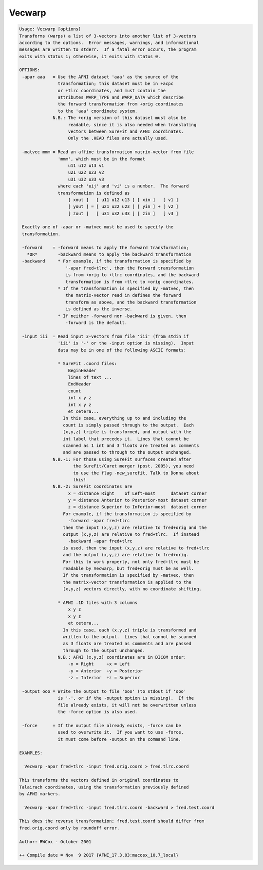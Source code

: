 *******
Vecwarp
*******

.. _Vecwarp:

.. contents:: 
    :depth: 4 

.. code-block:: none

    Usage: Vecwarp [options]
    Transforms (warps) a list of 3-vectors into another list of 3-vectors
    according to the options.  Error messages, warnings, and informational
    messages are written to stderr.  If a fatal error occurs, the program
    exits with status 1; otherwise, it exits with status 0.
    
    OPTIONS:
     -apar aaa   = Use the AFNI dataset 'aaa' as the source of the
                   transformation; this dataset must be in +acpc
                   or +tlrc coordinates, and must contain the
                   attributes WARP_TYPE and WARP_DATA which describe
                   the forward transformation from +orig coordinates
                   to the 'aaa' coordinate system.
                 N.B.: The +orig version of this dataset must also be
                       readable, since it is also needed when translating
                       vectors between SureFit and AFNI coordinates.
                       Only the .HEAD files are actually used.
    
     -matvec mmm = Read an affine transformation matrix-vector from file
                   'mmm', which must be in the format
                       u11 u12 u13 v1
                       u21 u22 u23 v2
                       u31 u32 u33 v3
                   where each 'uij' and 'vi' is a number.  The forward
                   transformation is defined as
                       [ xout ]   [ u11 u12 u13 ] [ xin ]   [ v1 ]
                       [ yout ] = [ u21 u22 u23 ] [ yin ] + [ v2 ]
                       [ zout ]   [ u31 u32 u33 ] [ zin ]   [ v3 ]
    
     Exactly one of -apar or -matvec must be used to specify the
     transformation.
    
     -forward    = -forward means to apply the forward transformation;
       *OR*        -backward means to apply the backward transformation
     -backward     * For example, if the transformation is specified by
                      '-apar fred+tlrc', then the forward transformation
                      is from +orig to +tlrc coordinates, and the backward
                      transformation is from +tlrc to +orig coordinates.
                   * If the transformation is specified by -matvec, then
                      the matrix-vector read in defines the forward
                      transform as above, and the backward transformation
                      is defined as the inverse.
                   * If neither -forward nor -backward is given, then
                      -forward is the default.
    
     -input iii  = Read input 3-vectors from file 'iii' (from stdin if
                   'iii' is '-' or the -input option is missing).  Input
                   data may be in one of the following ASCII formats:
    
                   * SureFit .coord files:
                       BeginHeader
                       lines of text ...
                       EndHeader
                       count
                       int x y z
                       int x y z
                       et cetera...
                     In this case, everything up to and including the
                     count is simply passed through to the output.  Each
                     (x,y,z) triple is transformed, and output with the
                     int label that precedes it.  Lines that cannot be
                     scanned as 1 int and 3 floats are treated as comments
                     and are passed to through to the output unchanged.
                 N.B.-1: For those using SureFit surfaces created after
                         the SureFit/Caret merger (post. 2005), you need
                         to use the flag -new_surefit. Talk to Donna about
                         this!
                 N.B.-2: SureFit coordinates are
                       x = distance Right    of Left-most      dataset corner
                       y = distance Anterior to Posterior-most dataset corner
                       z = distance Superior to Inferior-most  dataset corner
                     For example, if the transformation is specified by
                       -forward -apar fred+tlrc
                     then the input (x,y,z) are relative to fred+orig and the
                     output (x,y,z) are relative to fred+tlrc.  If instead
                       -backward -apar fred+tlrc
                     is used, then the input (x,y,z) are relative to fred+tlrc
                     and the output (x,y,z) are relative to fred+orig.
                     For this to work properly, not only fred+tlrc must be
                     readable by Vecwarp, but fred+orig must be as well.
                     If the transformation is specified by -matvec, then
                     the matrix-vector transformation is applied to the
                     (x,y,z) vectors directly, with no coordinate shifting.
    
                   * AFNI .1D files with 3 columns
                       x y z
                       x y z
                       et cetera...
                     In this case, each (x,y,z) triple is transformed and
                     written to the output.  Lines that cannot be scanned
                     as 3 floats are treated as comments and are passed
                     through to the output unchanged.
                   N.B.: AFNI (x,y,z) coordinates are in DICOM order:
                       -x = Right     +x = Left
                       -y = Anterior  +y = Posterior
                       -z = Inferior  +z = Superior
    
     -output ooo = Write the output to file 'ooo' (to stdout if 'ooo'
                   is '-', or if the -output option is missing).  If the
                   file already exists, it will not be overwritten unless
                   the -force option is also used.
    
     -force      = If the output file already exists, -force can be
                   used to overwrite it.  If you want to use -force,
                   it must come before -output on the command line.
    
    EXAMPLES:
    
      Vecwarp -apar fred+tlrc -input fred.orig.coord > fred.tlrc.coord
    
    This transforms the vectors defined in original coordinates to
    Talairach coordinates, using the transformation previously defined
    by AFNI markers.
    
      Vecwarp -apar fred+tlrc -input fred.tlrc.coord -backward > fred.test.coord
    
    This does the reverse transformation; fred.test.coord should differ from
    fred.orig.coord only by roundoff error.
    
    Author: RWCox - October 2001
    
    ++ Compile date = Nov  9 2017 {AFNI_17.3.03:macosx_10.7_local}

